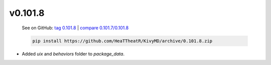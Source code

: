 v0.101.8
--------

    See on GitHub: `tag 0.101.8 <https://github.com/HeaTTheatR/KivyMD/tree/0.101.8>`_ | `compare 0.101.7/0.101.8 <https://github.com/HeaTTheatR/KivyMD/compare/0.101.7...0.101.8>`_

    .. code-block:: bash

       pip install https://github.com/HeaTTheatR/KivyMD/archive/0.101.8.zip

* Added `uix` and `behaviors` folder to `package_data`.
